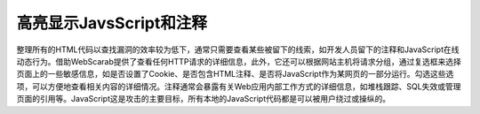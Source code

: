 高亮显示JavsScript和注释
==============================

整理所有的HTML代码以查找漏洞的效率较为低下，通常只需要查看某些被留下的线索，如开发人员留下的注释和JavaScript在线动态行为。借助WebScarab提供了查看任何HTTP请求的详细信息，此外，它还可以根据网站主机将请求分组，通过复选框来选择页面上的一些敏感信息，如是否设置了Cookie、是否包含HTML注释、是否将JavaScript作为某网页的一部分运行。勾选这些选项，可以方便地查看相关内容的详细情况。注释通常会暴露有关Web应用内部工作方式的详细信息，如堆栈跟踪、SQL失效或管理页面的引用等。JavaScript这是攻击的主要目标，所有本地的JavaScript代码都是可以被用户绕过或操纵的。